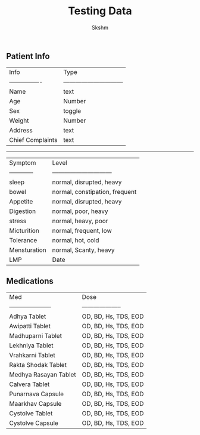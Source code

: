 #+TITLE: Testing Data
#+Author: Skshm
** Patient Info

| Info             | Type                           |
| ---------------- | ------------------------------ |
| Name             | text                           |
| Age              | Number                         |
| Sex              | toggle                         |
| Weight           | Number                         |
| Address          | text                           |
| Chief Complaints | text                           |
-----------------------------------------------------
| Symptom          | Level                          |
| ------------     | ------------------------------ |
| sleep            | normal, disrupted, heavy       |
| bowel            | normal, constipation, frequent |
| Appetite         | normal, disrupted, heavy       |
| Digestion        | normal, poor, heavy            |
| stress           | normal, heavy, poor            |
| Micturition      | normal, frequent, low          |
| Tolerance        | normal, hot, cold              |
| Mensturation     | normal, Scanty, heavy          |
| LMP              | Date                           |

** Medications

| Med                   | Dose                 |
| --------------------- | -------------------- |
| Adhya Tablet          | OD, BD, Hs, TDS, EOD |
| Awipatti Tablet       | OD, BD, Hs, TDS, EOD |
| Madhuparni Tablet     | OD, BD, Hs, TDS, EOD |
| Lekhniya Tablet       | OD, BD, Hs, TDS, EOD |
| Vrahkarni Tablet      | OD, BD, Hs, TDS, EOD |
| Rakta Shodak Tablet   | OD, BD, Hs, TDS, EOD |
| Medhya Rasayan Tablet | OD, BD, Hs, TDS, EOD |
| Calvera Tablet        | OD, BD, Hs, TDS, EOD |
| Punarnava Capsule     | OD, BD, Hs, TDS, EOD |
| Maarkhav Capsule      | OD, BD, Hs, TDS, EOD |
| Cystolve Tablet       | OD, BD, Hs, TDS, EOD |
| Cystolve Capsule      | OD, BD, Hs, TDS, EOD |
